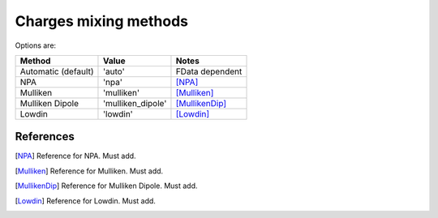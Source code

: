 .. _charges_methods:

**********************
Charges mixing methods
**********************

Options are:

+-----------------+-------------------+-----------------+
| Method          | Value             | Notes           |
+=================+===================+=================+
| Automatic       | 'auto'            | FData dependent |
| (default)       |                   |                 |
+-----------------+-------------------+-----------------+
| NPA             | 'npa'             | [NPA]_          |
+-----------------+-------------------+-----------------+
| Mulliken        | 'mulliken'        | [Mulliken]_     |
+-----------------+-------------------+-----------------+
| Mulliken Dipole | 'mulliken_dipole' | [MullikenDip]_  |
+-----------------+-------------------+-----------------+
| Lowdin          | 'lowdin'          | [Lowdin]_       |
+-----------------+-------------------+-----------------+

References
----------
.. [NPA] Reference for NPA.
         Must add.

.. [Mulliken] Reference for Mulliken.
              Must add.

.. [MullikenDip] Reference for Mulliken Dipole.
                 Must add.

.. [Lowdin] Reference for Lowdin.
            Must add.
